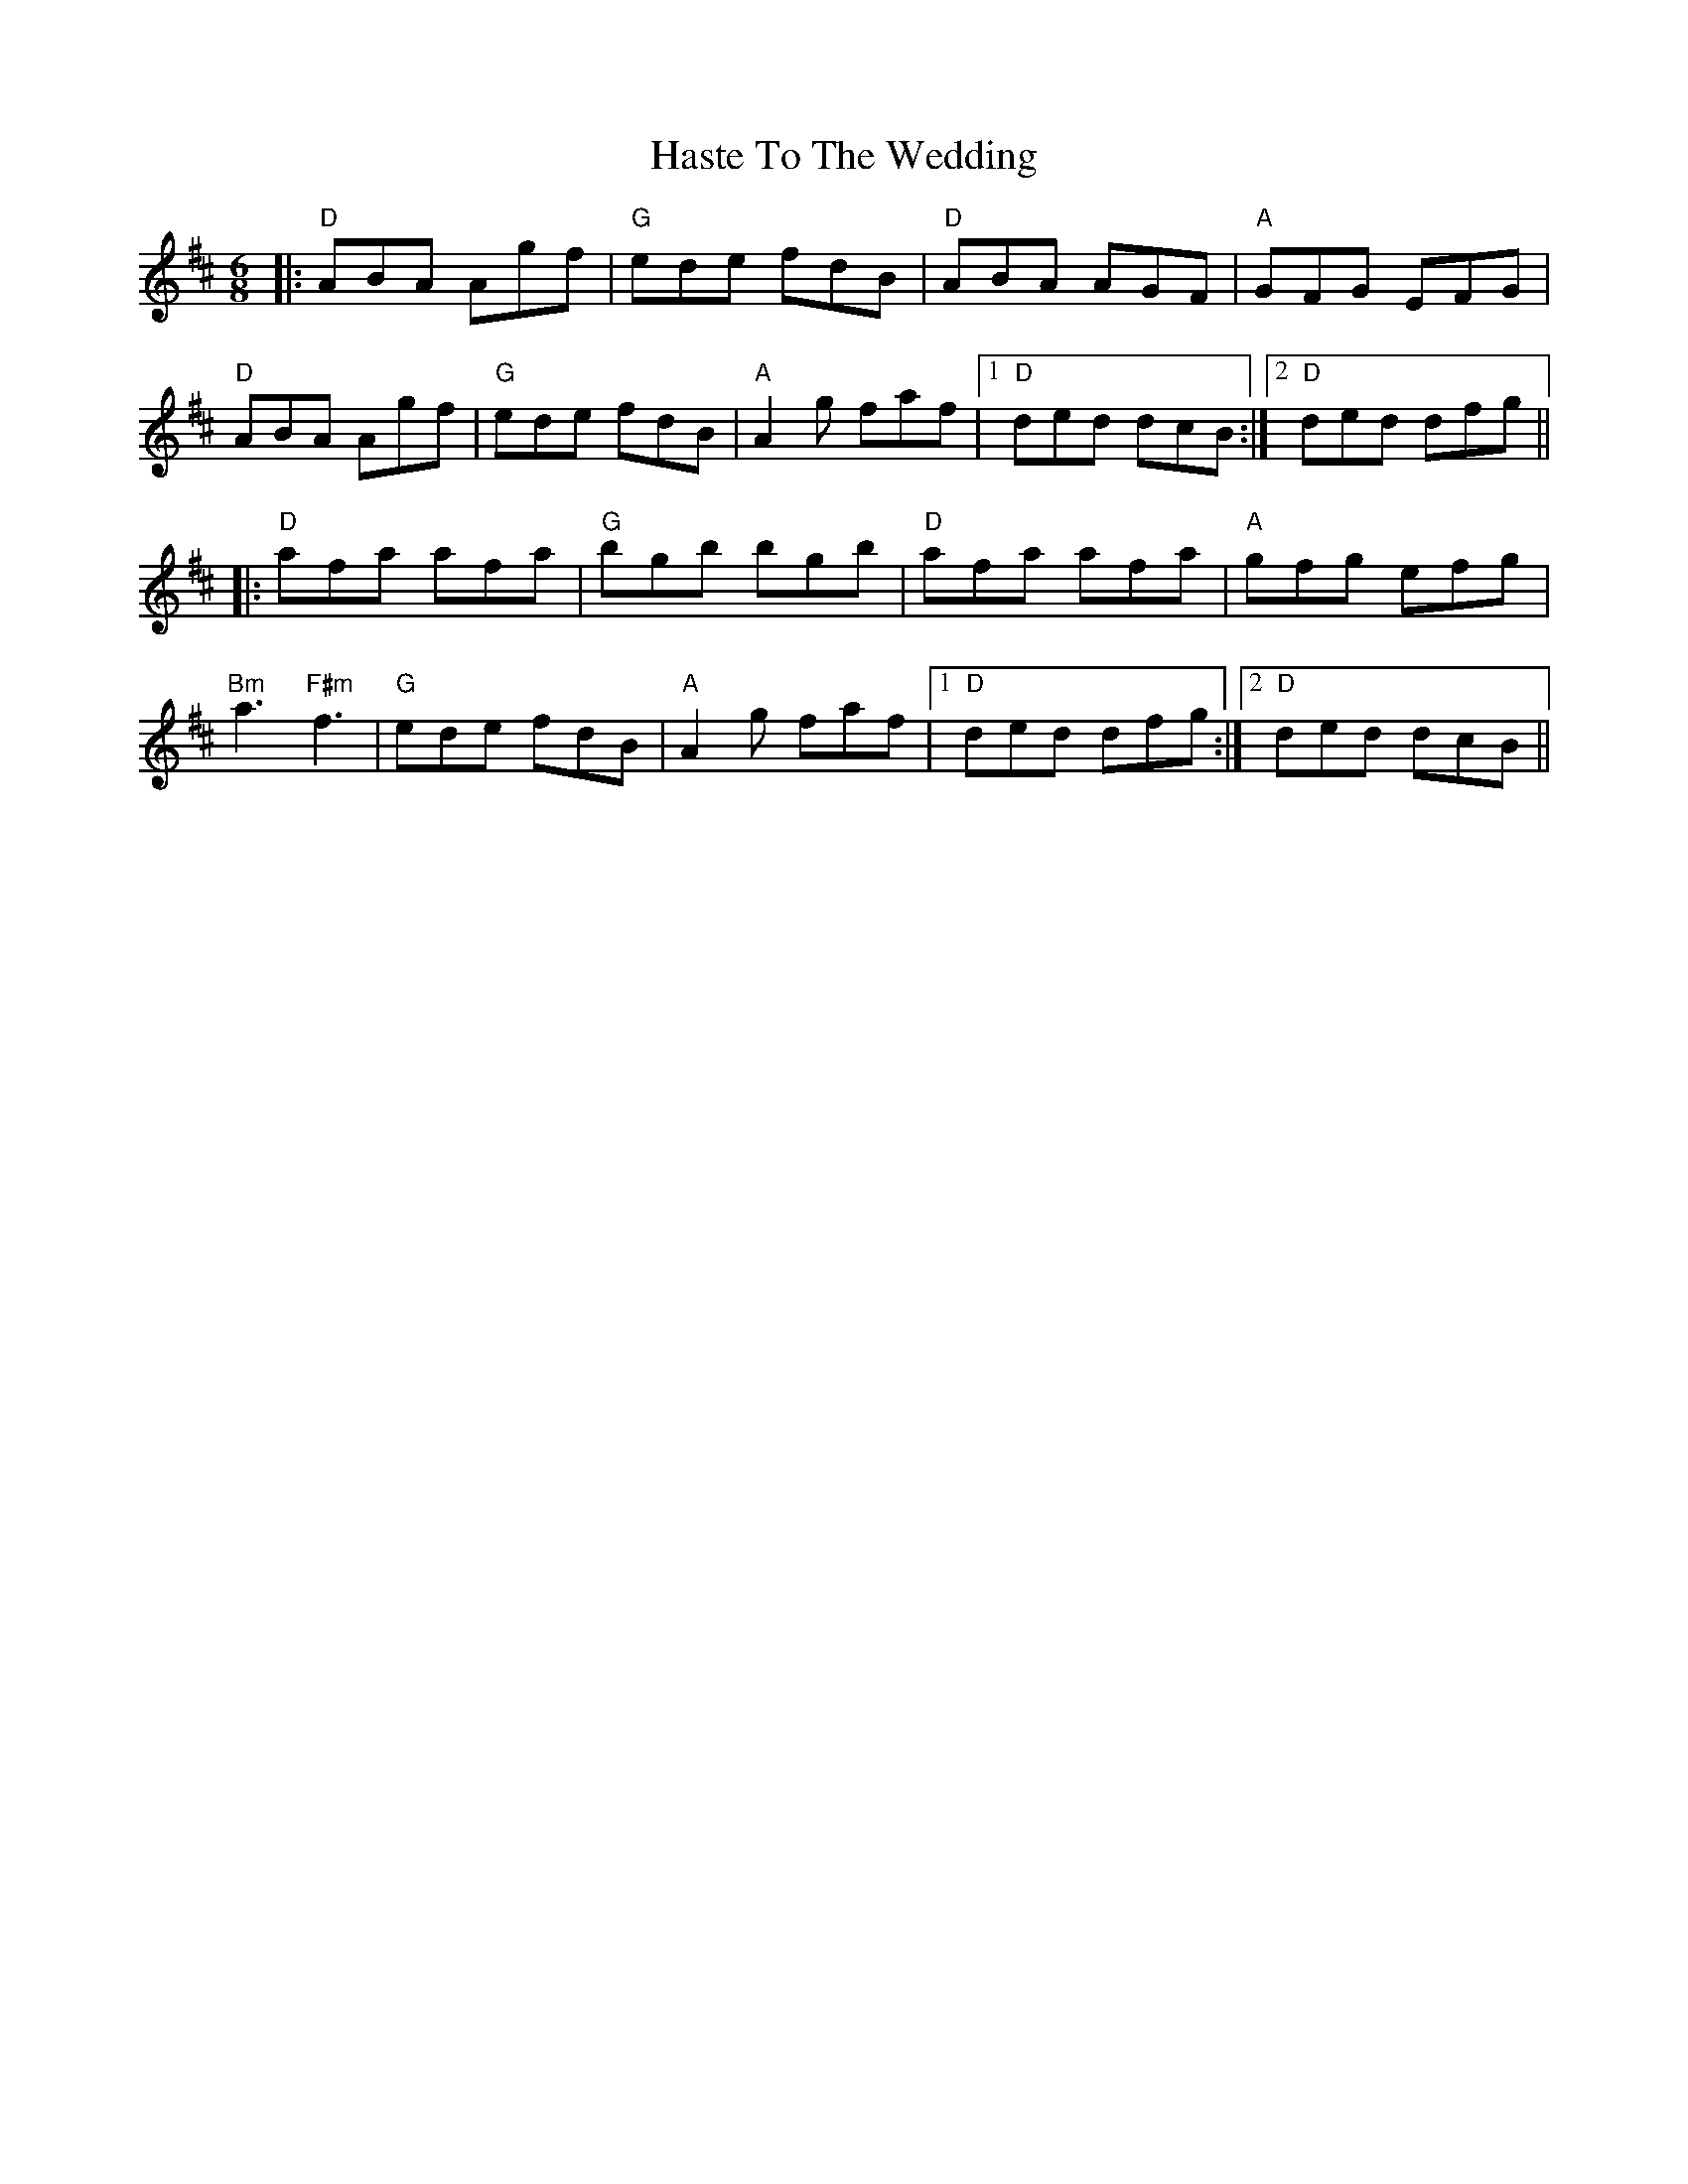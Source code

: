 X:12203
T:Haste To The Wedding
R:Jig
B:Tuneworks Tunebook (https://www.tuneworks.co.uk/)
G:Tuneworks
Z:Jon Warbrick <jon.warbrick@googlemail.com>
M:6/8
L:1/8
K:D
|: "D"ABA Agf | "G"ede fdB | "D"ABA AGF | "A"GFG EFG | 
"D"ABA Agf | "G"ede fdB | "A"A2 g faf | [1 "D"ded dcB :| [2 "D"ded dfg ||
|: "D"afa afa | "G"bgb bgb | "D"afa afa | "A"gfg efg | 
"Bm"a3 "F#m"f3 | "G"ede fdB | "A"A2 g  faf | [1 "D"ded dfg :| [2 "D"ded dcB ||

